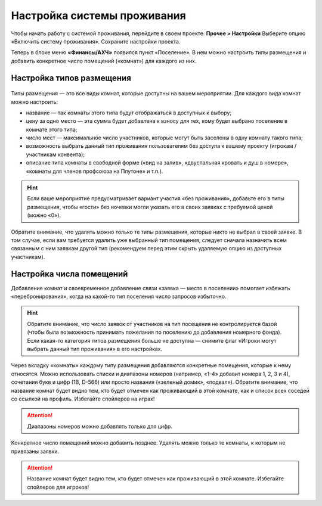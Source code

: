 Настройка системы проживания
=============================

Чтобы начать работу с системой проживания, перейдите в своем проекте: **Прочее > Настройки** Выберите опцию «Включить систему проживания». Сохраните настройки проекта.

Теперь в блоке меню **«Финансы/АХЧ»** появился пункт «Поселение». В нем можно настроить типы размещения и добавить конкретное число помещений («комнат») для каждого из них.

.. figure:: in-menu.JPG
       :scale: 100 %
       :align: center
       :alt: Меню финансы/АХЧ

Настройка типов размещения
-----------------------------

.. figure:: add_new.JPG
       :scale: 100 %
       :align: center
       :alt: Добавить тип размещения

Типы размещения — это все виды комнат, которые доступны на вашем мероприятии. Для каждого вида комнат можно настроить:

* название — так комнаты этого типа будут отображаться в доступных к выбору;
* цену за одно место — эта сумма будет добавлена к взносу для тех, кому будет выбрано поселение в комнате этого типа;
* число мест — максимальное число участников, которые могут быть заселены в одну комнату такого типа;
* возможность выбрать данный тип проживания пользователям без доступа к вашему проекту (игрокам / участникам конвента);
* описание типа комнаты в свободной форме («вид на залив», «двуспальная кровать и душ в номере», «комнаты для членов профсоюза на Плутоне» и т.п.).

.. hint:: Если ваше мероприятие предусматривает вариант участия «без проживания», добавьте его в типы размещения, чтобы «гости» без ночевки могли указать его в своих заявках с требуемой ценой (можно «0»).

Обратите внимание, что удалять можно только те типы размещения, которые никто не выбрал в своей заявке. В том случае, если вам требуется удалить уже выбранный тип помещения, следует сначала назначить всем связанным с ним заявкам другой тип (рекомендуем перед этим скрыть удаляемую опцию из доступных участникам).

Настройка числа помещений
-----------------------------------

Добавление комнат и своевременное добавление связи «заявка — место в поселении» помогает избежать «перебронирования», когда на какой-то тип поселения число запросов избыточно.

.. hint:: Обратите внимание, что число заявок от участников на тип посещения не контролируется базой (чтобы была возможность принимать пожелания по поселению до добавления номерного фонда). Если какая-то категория типов размещения больше не доступна — снимите флаг «Игроки могут выбрать данный тип проживания» в его настройках.

.. figure:: add_room.JPG
       :scale: 100 %
       :align: center
       :alt: Добавить комнаты

Через вкладку «комнаты» каждому типу размещения добавляются конкретные помещения, которые к нему относятся. Можно использовать списки и диапазоны номеров (например, «1-4» добавит номера 1, 2, 3 и 4), сочетания букв и цифр (1В, D-566) или просто названия («зеленый домик», «подвал»). Обратите внимание, что название комнат будет видно тем, кто будет отмечен как проживающий в этой комнате, как и список всех соседей со ссылкой на профиль. Избегайте спойлеров на играх!

.. attention:: Диапазоны номеров можно добавлять только для цифр.

Конкретное число помещений можно добавить позднее. Удалять можно только те комнаты, к которым не привязаны заявки. 

.. attention:: Название комнат будет видно тем, кто будет отмечен как проживающий в этой комнате. Избегайте спойлеров для игроков!
